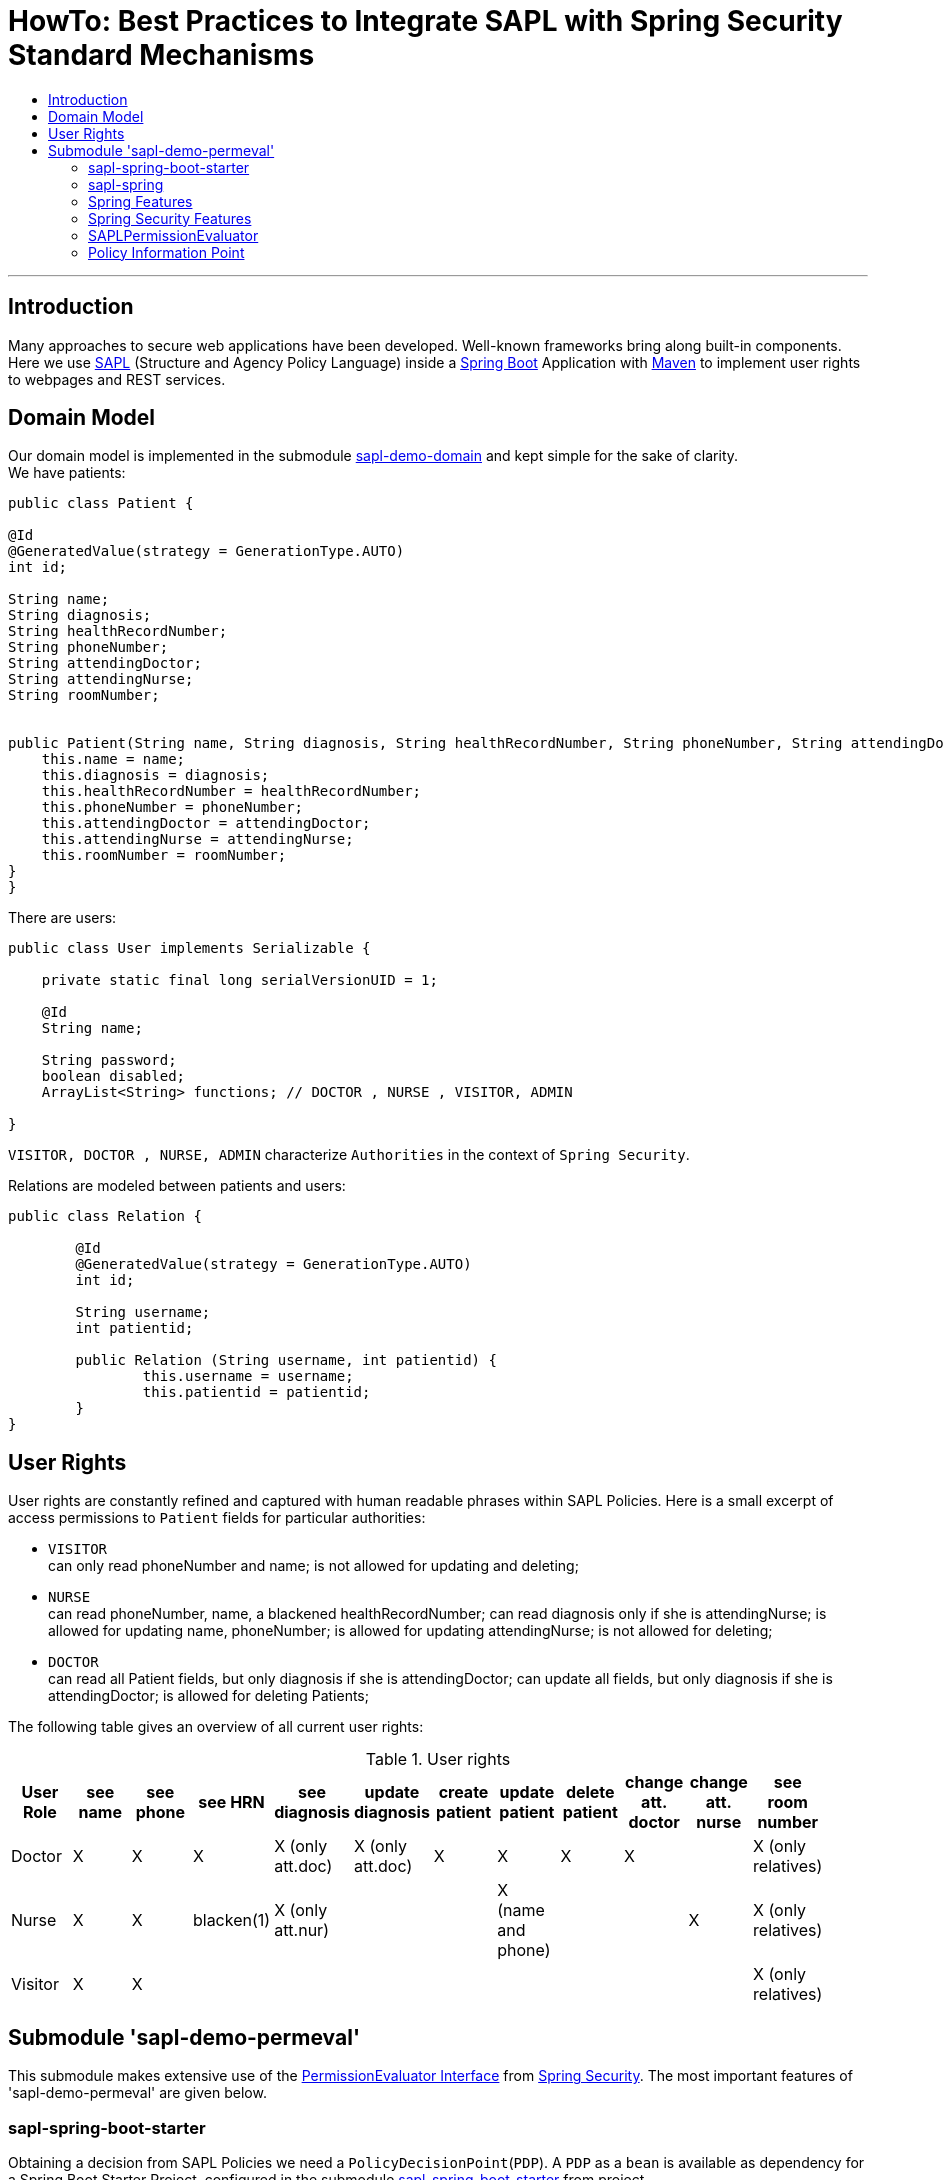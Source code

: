 = HowTo: Best Practices to Integrate SAPL with Spring Security Standard Mechanisms
:toc:
:toc-title:
:linkattrs:



***

== Introduction

Many approaches to secure web applications have been developed. Well-known frameworks
bring along built-in components. Here we use https://github.com/heutelbeck/sapl-policy-engine/blob/master/sapl-documentation/src/asciidoc/sapl-reference.adoc[SAPL] (Structure and Agency Policy Language)
inside a https://projects.spring.io/spring-boot/[Spring Boot] Application with https://maven.apache.org/[Maven] to implement user rights
to webpages and REST services.

== Domain Model

Our domain model is implemented in the submodule https://github.com/heutelbeck/sapl-demos/tree/master/sapl-demo-domain[sapl-demo-domain]
and kept simple for the sake of clarity. +
We have patients:

```java

public class Patient {

@Id
@GeneratedValue(strategy = GenerationType.AUTO)
int id;

String name;
String diagnosis;
String healthRecordNumber;
String phoneNumber;
String attendingDoctor;
String attendingNurse;
String roomNumber;


public Patient(String name, String diagnosis, String healthRecordNumber, String phoneNumber, String attendingDoctor, String attendingNurse, String roomNumber) {
    this.name = name;
    this.diagnosis = diagnosis;
    this.healthRecordNumber = healthRecordNumber;
    this.phoneNumber = phoneNumber;
    this.attendingDoctor = attendingDoctor;
    this.attendingNurse = attendingNurse;
    this.roomNumber = roomNumber;
}
}

```
There are users:

```java
public class User implements Serializable {

    private static final long serialVersionUID = 1;

    @Id
    String name;

    String password;
    boolean disabled;
    ArrayList<String> functions; // DOCTOR , NURSE , VISITOR, ADMIN

}
```
`VISITOR, DOCTOR , NURSE, ADMIN` characterize `Authorities` in the context of `Spring Security`.



Relations are modeled between patients and users:

```java
public class Relation {

	@Id
	@GeneratedValue(strategy = GenerationType.AUTO)
	int id;

	String username;
	int patientid;

	public Relation (String username, int patientid) {
		this.username = username;
		this.patientid = patientid;
	}
}

```

== User Rights

User rights are constantly refined and captured with human readable phrases within SAPL Policies.
Here is a small excerpt of access permissions to `Patient` fields  for  particular authorities:

- `VISITOR` +
can only read phoneNumber and name; is not allowed for  updating and deleting;
- `NURSE` +
can read phoneNumber, name, a blackened  healthRecordNumber; can read diagnosis only if she is attendingNurse;
is allowed for updating name, phoneNumber;
is allowed for updating attendingNurse; is not allowed for deleting;
- `DOCTOR` +
 can read all Patient fields, but only diagnosis if she is attendingDoctor;
 can update all fields, but only diagnosis if she is attendingDoctor; is allowed for deleting Patients;

The following table gives an overview of all current user rights:

.User rights
[frame="topbot",options="header"]
|=============================================================================================================================================================
|User Role| see name|see phone|see HRN   |see diagnosis   |update diagnosis|create patient|update patient    |delete patient|change att. doctor|change att. nurse|see room number    |
|Doctor   |    X    |     X   |   X      |X (only att.doc)|X (only att.doc)|       X      |        X         |      X       |         X        |                 | X (only relatives)|
|Nurse    |    X    |     X   |blacken(1)|X (only att.nur)|                |              |X (name and phone)|              |                  |         X       | X (only relatives)|
|Visitor  |    X    |     X   |          |                |                |              |                  |              |                  |                 | X (only relatives)|
|=============================================================================================================================================================

== Submodule 'sapl-demo-permeval'

This submodule  makes extensive use of the https://docs.spring.io/spring-security/site/docs/5.0.2.BUILD-SNAPSHOT/reference/htmlsingle/#el-permission-evaluator[PermissionEvaluator Interface] from https://projects.spring.io/spring-security/[Spring Security].
The most important features of 'sapl-demo-permeval' are given below.

=== sapl-spring-boot-starter

Obtaining a decision from SAPL Policies we need a `PolicyDecisionPoint`(`PDP`). A `PDP` as a `bean`  is  available as dependency for
a Spring Boot Starter Project, configured in the submodule https://github.com/heutelbeck/sapl-policy-engine/tree/master/sapl-spring-boot-starter[sapl-spring-boot-starter]
from project https://github.com/heutelbeck/sapl-policy-engine.
Remote or embedded `PDP` can be integrated into a Spring Boot Project with:

```java
<dependency>
        <groupId>io.sapl</groupId>
        <artifactId>sapl-spring-boot-starter</artifactId>
        <version>1.0.0-SNAPSHOT</version>
</dependency>
```

=== sapl-spring


In conjunction with SAPL requests we need a https://github.com/heutelbeck/sapl-policy-engine/blob/master/sapl-spring/src/main/java/io/sapl/spring/StandardSAPLAuthorizator.java[StandardSAPLAuthorizator], information about an authenticated user, objects of the domain model,
the system environment, HttpServletRequest parameters, the requested URI, et cetera,  and last but not least we need a customized
PermissionEvaluator, the <<SAPLPermissionEvaluator>>.
The submodule https://github.com/heutelbeck/sapl-policy-engine/tree/master/sapl-spring[sapl-spring] from https://github.com/heutelbeck/sapl-policy-engine provides these interfaces and classes,
which  can be integrated into a Spring Boot Project with:

```java
<dependency>
        <groupId>io.sapl</groupId>
        <artifactId>sapl-spring</artifactId>
        <version>1.0.0-SNAPSHOT</version>
</dependency>
```

=== Spring Features

General spring features in this submodule are:

* https://projects.spring.io/spring-boot/[Spring Boot]
* Standard SQL database: http://www.h2database.com[H2] (In-Memory), programmable via JPA
* http://hibernate.org/[Hibernate]
* web interfaces (Rest, UI) with Spring MVC
* model classes (Patient, User, Relation), CrudRepositories in JPA
* https://projects.spring.io/spring-security/[Spring Security]
* Thymeleaf

=== Spring Security Features


We refer to the https://projects.spring.io/spring-security/[Spring Security] webpage and
its https://docs.spring.io/spring-security/site/docs/5.0.1.BUILD-SNAPSHOT/reference/htmlsingle/[reference manual].

Successfully implemented features are presented below:

==== Http Security

A loginPage, logoutPage is implemented. There is a secured  REST Service. Each request needs authentication.

Example from a class https://github.com/heutelbeck/sapl-demos/blob/master/sapl-demo-permeval/src/main/java/io/sapl/peembedded/config/SecurityConfig.java[SecurityConfig.java]:


``` java
@Override
protected void configure(HttpSecurity http) throws Exception {
    LOGGER.debug("start configuring...");
    http
            .authorizeRequests()
            .anyRequest().authenticated()
            .and()
            .formLogin()
            .loginPage("/login").permitAll()
            .and()
            .logout().logoutUrl("/logout").logoutSuccessUrl("/login").permitAll()
            .and()
            .httpBasic()
            .and()
            .csrf().disable();
    http.headers().frameOptions().disable();

}
```



==== @Pre and @Post Annotations [[bookmark1]]

`@Pre` and `@Post` annotations are enabled with `@EnableGlobalMethodSecurity(prePostEnabled=true)`  at an instance of   `WebSecurityConfigurerAdapter` .

``` java
@Slf4j
@EnableWebSecurity
@EnableGlobalMethodSecurity(prePostEnabled=true)
public class SecurityConfig extends WebSecurityConfigurerAdapter {
....
   }
```




==== Permission Evaluator

We refer to the documentation of the  https://docs.spring.io/spring-security/site/docs/5.0.2.BUILD-SNAPSHOT/reference/htmlsingle/#el-permission-evaluator[PermissionEvaluator Interface]. +
`hasPermission()` expressions are delegated to an instance of `PermissionEvaluator` :

``` java
@PreAuthorize("hasPermission(#request, #request)")
```


The `PermissionEvaluator` interface is implemented in the <<SAPLPermissionEvaluator>>, which again is enabled  as bean
in the class https://github.com/heutelbeck/sapl-policy-engine/blob/master/sapl-spring-boot-starter/src/main/java/io/sapl/springboot/starter/PDPAutoConfiguration.java[PDPAutoConfiguration]
from submodule https://github.com/heutelbeck/sapl-policy-engine/tree/master/sapl-spring-boot-starter[sapl-spring-boot-starter].




=== SAPLPermissionEvaluator

Here is an excerpt of the https://github.com/heutelbeck/sapl-policy-engine/blob/master/sapl-spring/src/main/java/io/sapl/spring/SAPLPermissionEvaluator.java[SAPLPermissionEvaluator]:

```java
public class SAPLPermissionEvaluator implements PermissionEvaluator {

    private StandardSAPLAuthorizator saplAuthorizer;

    @Autowired
    public SAPLPermissionEvaluator(StandardSAPLAuthorizator saplAuthorizer) {
        this.saplAuthorizer = saplAuthorizer;
    }

    @Override //<1>
    public boolean hasPermission(Authentication authentication, Object targetDomainObject,
                                  Object permission) {
        return authorize(authentication, permission, targetDomainObject); <2>
   }

    @Override //<1>
    public boolean hasPermission(Authentication authentication, Serializable targetId,
                                  String targetType, Object permissionText) {
        return false;
    }

    public boolean authorize(Object subject, Object action, Object resource) { //<2>
        LOGGER.trace(
                "Entering hasPermission (Object subject, Object action,
                 Object resource) \n subject: {} \n action {} \n resource: {}",
                subject.getClass(), action.getClass(), resource.getClass());
        if (Authentication.class.isInstance(subject)
              && HttpServletRequest.class.isInstance(action)) {
            Authentication auth = (Authentication) subject;
            Subject authSubject = new AuthenticationSubject(auth);
            HttpServletRequest request = (HttpServletRequest) action;
            Action httpAction = new HttpAction(RequestMethod.valueOf(request.getMethod()));
            Resource httpResource = new HttpResource(request);
            return saplAuthorizer.authorize(authSubject, httpAction, httpResource);
        }
        Response response = saplAuthorizer.runPolicyCheck(subject, action, resource); //<3>
        return response.getDecision() == Decision.PERMIT;
    }

}
```

<1> In a customized PermissionEvaluator always two `hasPermission` methods have to be implemented.
<2> `SAPLPermissionEvaluator` basically accepts only following _soft-wired_ expression: +
   `hasPermission(#request, #request)`.
<3> If you want to use other _hard-wired_   `hasPermission` expressions you have to customize them to match the method  of `runPolicyCheck` from
    https://github.com/heutelbeck/sapl-policy-engine/blob/master/sapl-spring/src/main/java/io/sapl/spring/StandardSAPLAuthorizator.java[StandardSAPLAuthorizator]
    (which is  enabled as Bean in https://github.com/heutelbeck/sapl-policy-engine/blob/master/sapl-spring-boot-starter/src/main/java/io/sapl/springboot/starter/PDPAutoConfiguration.java[PDPAutoConfiguration] ).


An example for securing the `DELETE` method from
the https://github.com/heutelbeck/sapl-demos/blob/master/sapl-demo-permeval/src/main/java/io/sapl/peembedded/controller/RestService.java[RestService] is listed below:

```java
	@DeleteMapping("{id}")
	@PreAuthorize("hasPermission(#request, #request)") // using SaplPolicies = DOCTOR
	public void delete(@PathVariable int id, HttpServletRequest request) {
		patientenRepo.deleteById(id);
	}
```

The corresponding SAPL policy is implemented as follows:

----
policy "permit_doctor_delete_person"
permit
  action.method == "DELETE"
where
  "DOCTOR" in subject..authority;
  resource.uri =~ "/person/[0-9]+";
----




=== Policy Information Point

A Policy Information Point (PIP) can provide further information to evaluate a policy, in case that the request doesn't contain all necessary information. To implement a PIP, the class has to be annotated with `@PolicyInformationPoint`.
Here you can see the https://github.com/heutelbeck/sapl-demos/blob/master/sapl-demo-shared/src/main/java/io/sapl/demo/shared/pip/PatientPIP.java[PatientPIP] from submodule https://github.com/heutelbeck/sapl-demos/tree/master/sapl-demo-shared.

``` java

@PolicyInformationPoint(name="patient", description="retrieves information about patients")
public class PatientPIP {


	private Optional<RelationRepo> relationRepo = Optional.empty();

	private final ObjectMapper om = new ObjectMapper();

	private RelationRepo getRelationRepo(){
		LOGGER.debug("GetRelationRepo...");
		if(!relationRepo.isPresent()){
			LOGGER.debug("RelRepo not present...");
			ApplicationContext context =
			      ApplicationContextProvider.getApplicationContext();
			LOGGER.debug("Context found: {}", context);
			relationRepo = Optional.of(ApplicationContextProvider.getApplicationContext().getBean(RelationRepo.class)); <1>
		}
		LOGGER.debug("Found required instance of RelationRepo: {}",
		              relationRepo.isPresent());
		return relationRepo.get();
	}

	@Attribute(name="related") <2>
	public JsonNode getRelations (JsonNode value, Map<String, JsonNode> variables) {
		List<String> returnList = new ArrayList<>();
		try{
			int id = Integer.parseInt(value.asText());
			LOGGER.debug("Entering getRelations. ID: {}", id);

			returnList.addAll(getRelationRepo().findByPatientid(id).stream()
                      .map(Relation::getUsername)
                      .collect(Collectors.toList()));

		}catch(NumberFormatException e){
			LOGGER.debug("getRelations couldn't parse the value to Int", e);
		}
		JsonNode result = om.convertValue(returnList, JsonNode.class);
		LOGGER.debug("Result: {}", result);
		return result;
	}
}

```
<1> The CrudRepository `RelationRepo` has not  been provided as bean at the time if  we want to access it via the PIP.
 Therefore we use _lazy initialization_ to load it.
 On the other  hand the https://github.com/heutelbeck/sapl-demos/blob/master/sapl-demo-shared/src/main/java/io/sapl/demo/shared/pip/ApplicationContextProvider.java[ApplicationContextProvider]
 has to be loaded as  bean in submodule `sapl-demo-permeval`
  as you can see in https://github.com/heutelbeck/sapl-demos/blob/master/sapl-demo-permeval/src/main/java/io/sapl/peembedded/config/SecurityConfig.java[SecurityConfig] :


	@Bean
	public ApplicationContextProvider applicationContextProvider(){
		return new ApplicationContextProvider();
    }



<2> The method annotated with `@Attribute` gives back a list of users who are related to a patient. The corresponding policy looks like this:

    policy "permit_relative_see_room_number"
    permit
       action.method == "viewRoomNumber"
    where
      subject.name in resource.id.<patient.related>;



{nbsp} +

The PIP also has to be imported into the policy set with:

    import io.sapl.demo.shared.pip.PatientPIP as patient





Furthermore, the name of the PIP has to be notated in the _attributeFinders_ entry of the `pdp.json` as follows:

``` json
{
    "algorithm": "DENY_UNLESS_PERMIT",
    "variables": {},
    "attributeFinders": ["patient"],
    "libraries": []
}
```



